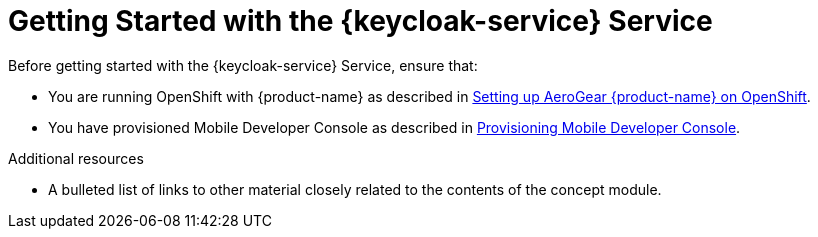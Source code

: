 // Module included in the following assemblies:
//
// <List assemblies here, each on a new line>

// Base the file name and the ID on the module title. For example:
// * file name: my-concept-module-a.adoc
// * ID: [id='my-concept-module-a']
// * Title: = My concept module A

// The ID is used as an anchor for linking to the module. Avoid changing it after the module has been published to ensure existing links are not broken.
:context: {keycloak-service}
[id='getting-started-with-{context}']
// The `context` attribute enables module reuse. Every module's ID includes {context}, which ensures that the module has a unique ID even if it is reused multiple times in a guide.
= Getting Started with the {keycloak-service} Service
//In the title of concept modules, include nouns or noun phrases that are used in the body text. This helps readers and search engines find the information quickly.
//Do not start the title of concept modules with a verb. See also _Wording of headings_ in _The IBM Style Guide_.

Before getting started with the {keycloak-service} Service, ensure that:

* You are running OpenShift with {product-name} as described in xref:getting-started.adoc[Setting up AeroGear {product-name} on OpenShift].
* You have provisioned Mobile Developer Console as described in xref:getting-started.adoc[Provisioning Mobile Developer Console].

.Additional resources

* A bulleted list of links to other material closely related to the contents of the concept module.
